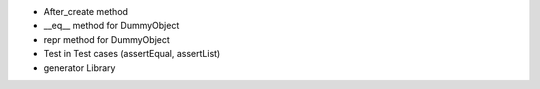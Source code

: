 - After_create method
- __eq__ method for DummyObject
- repr method for DummyObject
- Test in Test cases (assertEqual, assertList)
- generator Library


